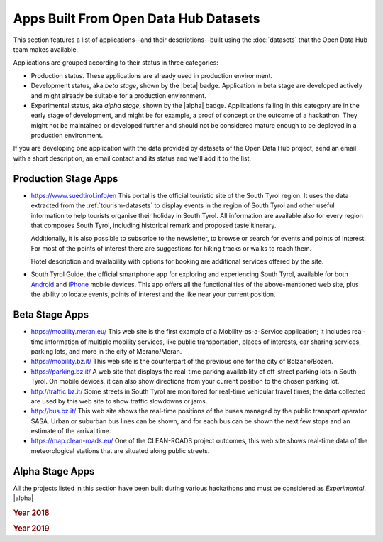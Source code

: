 .. _applist:

Apps Built From Open Data Hub Datasets
======================================

This section features a list of applications--and their
descriptions--built using the :doc:`datasets` that the Open Data Hub team
makes available.

Applications are grouped according to their status in three categories:

* Production status. These applications are already used in production
  environment.
* Development status, aka `beta stage`, shown by the |beta|
  badge. Application in beta stage are developed actively and might
  already be suitable for a production environment.
* Experimental status, aka `alpha stage`, shown by the |alpha|
  badge. Applications falling in this category are in the early stage
  of development, and might be for example, a proof of concept or the
  outcome of a hackathon. They might not be maintained or developed
  further and should not be considered mature enough to be deployed in
  a production environment.

If you are developing one application with the data provided by
datasets of the Open Data Hub project, send an email with a short description,
an email contact and its status and we'll add it to the list.

.. _production-stage-apps:

Production Stage Apps
---------------------

* https://www.suedtirol.info/en This portal is the official
  touristic site of the South Tyrol region. It uses the data extracted
  from the :ref:`tourism-datasets` to display events in the region of
  South Tyrol and other useful information to help tourists organise
  their holiday in South Tyrol. All information are available also for
  every region that composes South Tyrol, including historical remark
  and proposed taste itinerary.

  Additionally, it is also possible to subscribe to the newsletter, to
  browse or search for events and points of interest. For most of the
  points of interest there are suggestions for hiking tracks or walks
  to reach them.

  Hotel description and availability with options for booking are
  additional services offered by the site.

* South Tyrol Guide, the official smartphone app for exploring and
  experiencing South Tyrol, available for both `Android
  <https://play.google.com/store/apps/details?id=com.suedtirol.android>`_
  and `iPhone
  <https://apps.apple.com/us/app/s%C3%BCdtirol-mobile-guide/id339011586>`_
  mobile devices. This app offers all the functionalities of the
  above-mentioned web site, plus the ability to locate events, points
  of interest and the like near your current position.

.. _beta-stage-apps:

Beta Stage Apps
---------------

* https://mobility.meran.eu/ This web site is the first example of a
  Mobility-as-a-Service application; it includes real-time information
  of multiple mobility services, like public transportation, places of
  interests, car sharing services, parking lots, and more in the city
  of Merano/Meran.

* https://mobility.bz.it/ This web site is the counterpart of the
  previous one for the city of Bolzano/Bozen.

* https://parking.bz.it/ A web site that displays the real-time parking
  availability of off-street parking lots in South Tyrol. On mobile
  devices, it can also show directions from your current position to
  the chosen parking lot.

* http://traffic.bz.it/ Some streets in South Tyrol are monitored for
  real-time vehicular travel times; the data collected are used by
  this web site to show traffic slowdowns or jams.

* http://bus.bz.it/ This web site shows the real-time positions of the
  buses managed by the public transport operator SASA. Urban or
  suburban bus lines can be shown, and for each bus can be shown the
  next few stops and an estimate of the arrival time.

* https://map.clean-roads.eu/ One of the CLEAN-ROADS project outcomes,
  this web site shows real-time data of the meteorological stations
  that are situated along public streets.

.. _alpha-stage-apps:

Alpha Stage Apps
----------------

All the projects listed in this section have been built during various
hackathons and must be considered as `Experimental`. |alpha|

.. rubric::  Year 2018

.. tabbed:: Summer Lido Hackathon

   .. include:: /apps/summerlido2018.rst

.. tabbed:: HackTheAlps

   .. include:: /apps/hackthealps2018.rst

.. tabbed:: Vertical Innovation Hackathon

   .. include:: /apps/verticalinnovation2018.rst

.. rubric:: Year 2019

.. tabbed:: NOI Hackathon Summer edition

   .. include:: /apps/summerlido2019.rst

.. tabbed:: NOI Hackathon SFScon Edition

   .. include:: /apps/sfscon2019.rst
